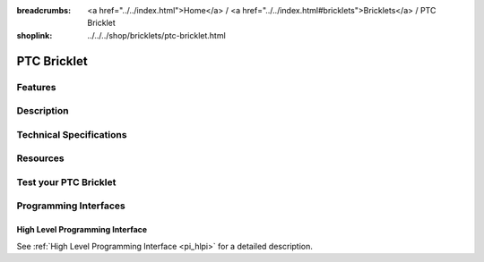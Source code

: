 
:breadcrumbs: <a href="../../index.html">Home</a> / <a href="../../index.html#bricklets">Bricklets</a> / PTC Bricklet
:shoplink: ../../../shop/bricklets/ptc-bricklet.html

.. FIXME include:: PTC.substitutions


.. _ptc_bricklet:

PTC Bricklet
============


Features
--------


Description
-----------


Technical Specifications
------------------------


Resources
---------


.. _ptc_bricklet_test:

Test your PTC Bricklet
----------------------


.. _ptc_bricklet_programming_interfaces:

Programming Interfaces
----------------------

High Level Programming Interface
^^^^^^^^^^^^^^^^^^^^^^^^^^^^^^^^

See :ref:`High Level Programming Interface <pi_hlpi>` for a detailed description.

.. FIXME include:: PTC_hlpi.table

